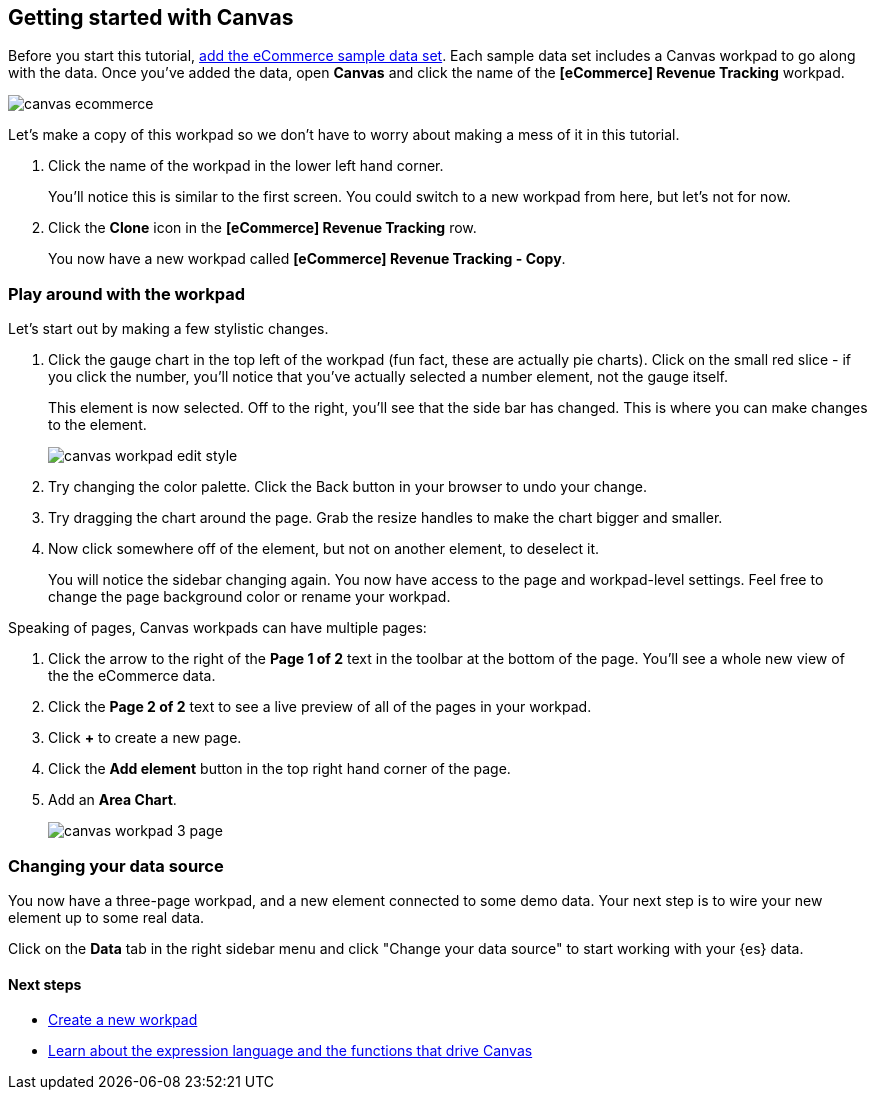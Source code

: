 [role="xpack"]
[[canvas-getting-started]]
== Getting started with Canvas

Before you start this tutorial, <<add-sample-data, add the eCommerce sample data set>>. 
Each sample data set includes a Canvas workpad to go along with the data. Once you've 
added the data, open *Canvas* and click the name of the *[eCommerce] Revenue Tracking* workpad.

[role="screenshot"]
image::canvas/images/canvas-ecommerce.png[]

Let's make a copy of this workpad so we don't have to worry about making a mess 
of it in this tutorial. 

. Click the name of the workpad in the lower left hand corner. 
+
You’ll notice this is similar to the first screen. You could switch to a new 
workpad from here, but let's not for now.

. Click the *Clone* icon in the *[eCommerce] Revenue Tracking* row.
+
You now have a new workpad called *[eCommerce] Revenue Tracking - Copy*.

[float]
=== Play around with the workpad

Let's start out by making a few stylistic changes. 

. Click the gauge chart in the top left of the workpad (fun fact, these are actually pie charts). 
Click on the small red slice - if you click the number, you'll notice that
you’ve actually selected a number element, not the gauge itself. 
+ 
This element is now selected. Off to the right, you'll see that the side bar has changed. 
This is where you can make changes to the element.
+
[role="screenshot"]
image::images/canvas_workpad_edit_style.png[]

. Try changing the color palette. Click the Back button in your 
browser to undo your change.

. Try dragging the chart around the page. Grab the resize handles to make 
the chart bigger and smaller.

. Now click somewhere off of the element, but not on another element, 
to deselect it. 
+
You will notice the sidebar changing again. You now have 
access to the page and workpad-level settings. Feel free to change the page 
background color or rename your workpad.

Speaking of pages, Canvas workpads can have multiple pages:

. Click the arrow to the right of the *Page 1 of 2* text in the toolbar at the bottom
of the page. You'll see a whole new view of the the eCommerce data.
. Click the *Page 2 of 2* text to see a live preview of all of the pages in your 
workpad.
. Click *+* to create a new page.
. Click the *Add element* button in the top right hand corner of the page.
. Add an *Area Chart*.
+
[role="screenshot"]
image::images/canvas_workpad_3_page.png[]

[float]
=== Changing your data source
You now have a three-page workpad, and a new element connected to some demo data.  
Your next step is to wire your new element up to some real data. 

Click on the *Data* tab in the right sidebar menu and click "Change your data source" 
to start working with your {es} data. 

[float]
==== Next steps
* <<canvas-create-workpad, Create a new workpad>>
* <<canvas-function-reference, Learn about the expression language and the functions that drive Canvas>> 




